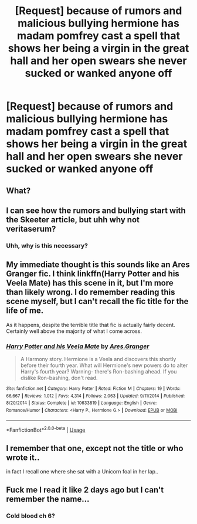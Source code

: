 #+TITLE: [Request] because of rumors and malicious bullying hermione has madam pomfrey cast a spell that shows her being a virgin in the great hall and her open swears she never sucked or wanked anyone off

* [Request] because of rumors and malicious bullying hermione has madam pomfrey cast a spell that shows her being a virgin in the great hall and her open swears she never sucked or wanked anyone off
:PROPERTIES:
:Author: ChampionOfChaos
:Score: 0
:DateUnix: 1569708192.0
:DateShort: 2019-Sep-29
:FlairText: Request
:END:

** What?
:PROPERTIES:
:Author: FedeGK
:Score: 15
:DateUnix: 1569709273.0
:DateShort: 2019-Sep-29
:END:


** I can see how the rumors and bullying start with the Skeeter article, but uhh why not veritaserum?
:PROPERTIES:
:Author: Ash_Lestrange
:Score: 6
:DateUnix: 1569709818.0
:DateShort: 2019-Sep-29
:END:

*** Uhh, why is this necessary?
:PROPERTIES:
:Score: 2
:DateUnix: 1569719213.0
:DateShort: 2019-Sep-29
:END:


** My immediate thought is this sounds like an Ares Granger fic. I think linkffn(Harry Potter and his Veela Mate) has this scene in it, but I'm more than likely wrong. I do remember reading this scene myself, but I can't recall the fic title for the life of me.

As it happens, despite the terrible title that fic is actually fairly decent. Certainly well above the majority of what I come across.
:PROPERTIES:
:Author: Erebus1999
:Score: 1
:DateUnix: 1569711758.0
:DateShort: 2019-Sep-29
:END:

*** [[https://www.fanfiction.net/s/10633819/1/][*/Harry Potter and his Veela Mate/*]] by [[https://www.fanfiction.net/u/5038467/Ares-Granger][/Ares.Granger/]]

#+begin_quote
  A Harmony story. Hermione is a Veela and discovers this shortly before their fourth year. What will Hermione's new powers do to alter Harry's fourth year? Warning- there's Ron-bashing ahead. If you dislike Ron-bashing, don't read.
#+end_quote

^{/Site/:} ^{fanfiction.net} ^{*|*} ^{/Category/:} ^{Harry} ^{Potter} ^{*|*} ^{/Rated/:} ^{Fiction} ^{M} ^{*|*} ^{/Chapters/:} ^{19} ^{*|*} ^{/Words/:} ^{66,667} ^{*|*} ^{/Reviews/:} ^{1,012} ^{*|*} ^{/Favs/:} ^{4,314} ^{*|*} ^{/Follows/:} ^{2,063} ^{*|*} ^{/Updated/:} ^{9/11/2014} ^{*|*} ^{/Published/:} ^{8/20/2014} ^{*|*} ^{/Status/:} ^{Complete} ^{*|*} ^{/id/:} ^{10633819} ^{*|*} ^{/Language/:} ^{English} ^{*|*} ^{/Genre/:} ^{Romance/Humor} ^{*|*} ^{/Characters/:} ^{<Harry} ^{P.,} ^{Hermione} ^{G.>} ^{*|*} ^{/Download/:} ^{[[http://www.ff2ebook.com/old/ffn-bot/index.php?id=10633819&source=ff&filetype=epub][EPUB]]} ^{or} ^{[[http://www.ff2ebook.com/old/ffn-bot/index.php?id=10633819&source=ff&filetype=mobi][MOBI]]}

--------------

*FanfictionBot*^{2.0.0-beta} | [[https://github.com/tusing/reddit-ffn-bot/wiki/Usage][Usage]]
:PROPERTIES:
:Author: FanfictionBot
:Score: 1
:DateUnix: 1569711777.0
:DateShort: 2019-Sep-29
:END:


** I remember that one, except not the title or who wrote it..

in fact I recall one where she sat with a Unicorn foal in her lap..
:PROPERTIES:
:Author: 944tim
:Score: 1
:DateUnix: 1569711859.0
:DateShort: 2019-Sep-29
:END:


** Fuck me I read it like 2 days ago but I can't remember the name...
:PROPERTIES:
:Author: MrMrRubic
:Score: 1
:DateUnix: 1577535764.0
:DateShort: 2019-Dec-28
:END:

*** Cold blood ch 6?
:PROPERTIES:
:Author: ChampionOfChaos
:Score: 1
:DateUnix: 1577548125.0
:DateShort: 2019-Dec-28
:END:
